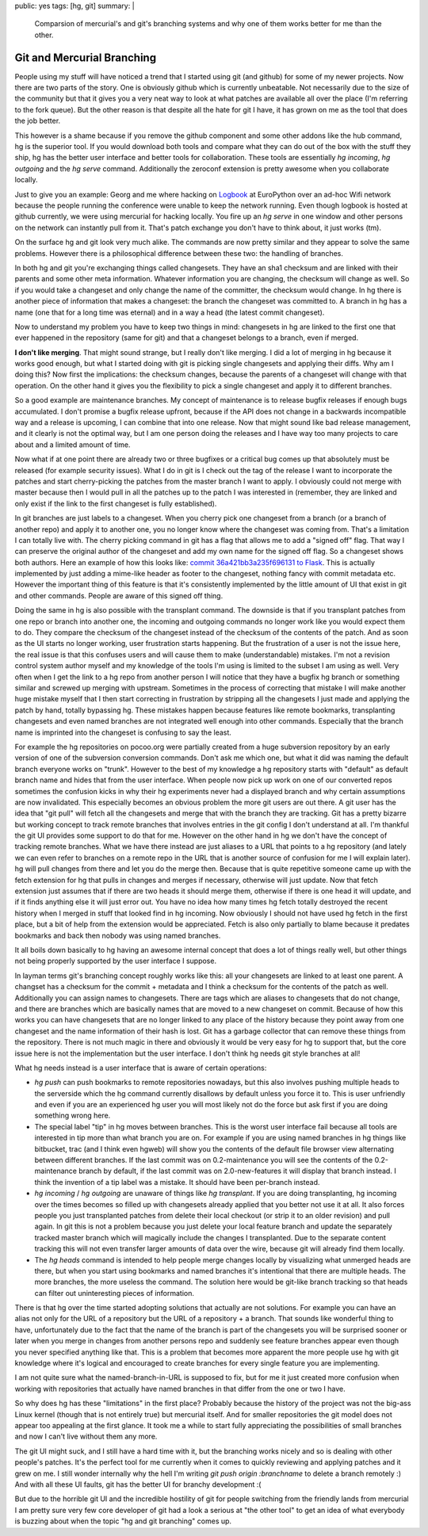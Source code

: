 public: yes
tags: [hg, git]
summary: |
  Comparsion of mercurial's and git's branching systems and why one of
  them works better for me than the other.

Git and Mercurial Branching
===========================

People using my stuff will have noticed a trend that I started using git
(and github) for some of my newer projects. Now there are two parts of
the story. One is obviously github which is currently unbeatable. Not
necessarily due to the size of the community but that it gives you a
very neat way to look at what patches are available all over the place
(I'm referring to the fork queue). But the other reason is that despite
all the hate for git I have, it has grown on me as the tool that does
the job better. 

This however is a shame because if you remove the github component and
some other addons like the hub command, hg is the superior tool. If you
would download both tools and compare what they can do out of the box
with the stuff they ship, hg has the better user interface and better
tools for collaboration. These tools are essentially `hg incoming`, `hg
outgoing` and the `hg serve` command. Additionally the zeroconf
extension is pretty awesome when you collaborate locally. 

Just to give you an example: Georg and me where hacking on `Logbook
<http://logbook.pocoo.org/>`_ at EuroPython over an ad-hoc Wifi network
because the people running the conference were unable to keep the
network running. Even though logbook is hosted at github currently, we
were using mercurial for hacking locally. You fire up an `hg serve` in
one window and other persons on the network can instantly pull from it.
That's patch exchange you don't have to think about, it just works (tm).

On the surface hg and git look very much alike. The commands are now
pretty similar and they appear to solve the same problems. However there
is a philosophical difference between these two: the handling of
branches. 

In both hg and git you're exchanging things called changesets. They have
an sha1 checksum and are linked with their parents and some other meta
information. Whatever information you are changing, the checksum will
change as well. So if you would take a changeset and only change the
name of the committer, the checksum would change. In hg there is another
piece of information that makes a changeset: the branch the changeset
was committed to. A branch in hg has a name (one that for a long time
was eternal) and in a way a head (the latest commit changeset). 

Now to understand my problem you have to keep two things in mind:
changesets in hg are linked to the first one that ever happened in the
repository (same for git) and that a changeset belongs to a branch, even
if merged. 

**I don't like merging**. That might sound strange, but I really don't
like merging. I did a lot of merging in hg because it works good enough,
but what I started doing with git is picking single changesets and
applying their diffs. Why am I doing this? Now first the implications:
the checksum changes, because the parents of a changeset will change
with that operation. On the other hand it gives you the flexibility to
pick a single changeset and apply it to different branches. 

So a good example are maintenance branches. My concept of maintenance is
to release bugfix releases if enough bugs accumulated. I don't promise a
bugfix release upfront, because if the API does not change in a
backwards incompatible way and a release is upcoming, I can combine that
into one release. Now that might sound like bad release management, and
it clearly is not the optimal way, but I am one person doing the
releases and I have way too many projects to care about and a limited
amount of time. 

Now what if at one point there are already two or three bugfixes or a
critical bug comes up that absolutely must be released (for example
security issues). What I do in git is I check out the tag of the release
I want to incorporate the patches and start cherry-picking the patches
from the master branch I want to apply. I obviously could not merge with
master because then I would pull in all the patches up to the patch I
was interested in (remember, they are linked and only exist if the link
to the first changeset is fully established). 

In git branches are just labels to a changeset. When you cherry pick one
changeset from a branch (or a branch of another repo) and apply it to
another one, you no longer know where the changeset was coming from.
That's a limitation I can totally live with. The cherry picking command
in git has a flag that allows me to add a "signed off" flag. That way I
can preserve the original author of the changeset and add my own name
for the signed off flag. So a changeset shows both authors. Here an
example of how this looks like: `commit 36a421bb3a235f696131 to Flask
<http://github.com/mitsuhiko/flask/commit/36a421bb3a235f696131bc8a546492fc04a411f0>`_.
This is actually implemented by just adding a mime-like header as footer
to the changeset, nothing fancy with commit metadata etc. However the
important thing of this feature is that it's consistently implemented by
the little amount of UI that exist in git and other commands. People are
aware of this signed off thing. 

Doing the same in hg is also possible with the transplant command. The
downside is that if you transplant patches from one repo or branch into
another one, the incoming and outgoing commands no longer work like you
would expect them to do. They compare the checksum of the changeset
instead of the checksum of the contents of the patch. And as soon as the
UI starts no longer working, user frustration starts happening. But the
frustration of a user is not the issue here, the real issue is that this
confuses users and will cause them to make (understandable) mistakes.
I'm not a revision control system author myself and my knowledge of the
tools I'm using is limited to the subset I am using as well. Very often
when I get the link to a hg repo from another person I will notice that
they have a bugfix hg branch or something similar and screwed up merging
with upstream. Sometimes in the process of correcting that mistake I
will make another huge mistake myself that I then start correcting in
frustration by stripping all the changesets I just made and applying the
patch by hand, totally bypassing hg. These mistakes happen because
features like remote bookmarks, transplanting changesets and even named
branches are not integrated well enough into other commands. Especially
that the branch name is imprinted into the changeset is confusing to say
the least. 

For example the hg repositories on pocoo.org were partially created from
a huge subversion repository by an early version of one of the
subversion conversion commands. Don't ask me which one, but what it did
was naming the default branch everyone works on "trunk". However to the
best of my knowledge a hg repository starts with "default" as default
branch name and hides that from the user interface. When people now pick
up work on one of our converted repos sometimes the confusion kicks in
why their hg experiments never had a displayed branch and why certain
assumptions are now invalidated. This especially becomes an obvious
problem the more git users are out there. A git user has the idea that
"git pull" will fetch all the changesets and merge that with the branch
they are tracking. Git has a pretty bizarre but working concept to track
remote branches that involves entries in the git config I don't
understand at all. I'm thankful the git UI provides some support to do
that for me. However on the other hand in hg we don't have the concept
of tracking remote branches. What we have there instead are just aliases
to a URL that points to a hg repository (and lately we can even refer to
branches on a remote repo in the URL that is another source of confusion
for me I will explain later). hg will pull changes from there and let
you do the merge then. Because that is quite repetitive someone came up
with the fetch extension for hg that pulls in changes and merges if
necessary, otherwise will just update. Now that fetch extension just
assumes that if there are two heads it should merge them, otherwise if
there is one head it will update, and if it finds anything else it will
just error out. You have no idea how many times hg fetch totally
destroyed the recent history when I merged in stuff that looked find in
hg incoming. Now obviously I should not have used hg fetch in the first
place, but a bit of help from the extension would be appreciated. Fetch
is also only partially to blame because it predates bookmarks and back
then nobody was using named branches. 

It all boils down basically to hg having an awesome internal concept
that does a lot of things really well, but other things not being
properly supported by the user interface I suppose. 

In layman terms git's branching concept roughly works like this: all
your changesets are linked to at least one parent. A changset has a
checksum for the commit + metadata and I think a checksum for the
contents of the patch as well. Additionally you can assign names to
changesets. There are tags which are aliases to changesets that do not
change, and there are branches which are basically names that are moved
to a new changeset on commit. Because of how this works you can have
changesets that are no longer linked to any place of the history because
they point away from one changeset and the name information of their
hash is lost. Git has a garbage collector that can remove these things
from the repository. There is not much magic in there and obviously it
would be very easy for hg to support that, but the core issue here is
not the implementation but the user interface. I don't think hg needs
git style branches at all! 

What hg needs instead is a user interface that is aware of certain
operations: 

* `hg push` can push bookmarks to remote repositories nowadays, but this
  also involves pushing multiple heads to the serverside which the hg
  command currently disallows by default unless you force it to. This is
  user unfriendly and even if you are an experienced hg user you will
  most likely not do the force but ask first if you are doing something
  wrong here. 
* The special label "tip" in hg moves between branches. This is the
  worst user interface fail because all tools are interested in tip more
  than what branch you are on. For example if you are using named
  branches in hg things like bitbucket, trac (and I think even hgweb)
  will show you the contents of the default file browser view
  alternating between different branches. If the last commit was on
  0.2-maintenance you will see the contents of the 0.2-maintenance
  branch by default, if the last commit was on 2.0-new-features it will
  display that branch instead. I think the invention of a tip label was
  a mistake. It should have been per-branch instead. 
* `hg incoming` / `hg outgoing` are unaware of things like `hg transplant`.
  If you are doing transplanting, hg incoming over the times becomes so
  filled up with changesets already applied that you better not use it
  at all. It also forces people you just transplanted patches from
  delete their local checkout (or strip it to an older revision) and
  pull again. In git this is not a problem because you just delete your
  local feature branch and update the separately tracked master branch
  which will magically include the changes I transplanted. Due to the
  separate content tracking this will not even transfer larger amounts
  of data over the wire, because git will already find them locally. 
* The `hg heads` command is intended to help people merge changes
  locally by visualizing what unmerged heads are there, but when you
  start using bookmarks and named branches it's intentional that there
  are multiple heads. The more branches, the more useless the command.
  The solution here would be git-like branch tracking so that heads can
  filter out uninteresting pieces of information. 

There is that hg over the time started adopting solutions that actually
are not solutions. For example you can have an alias not only for the
URL of a repository but the URL of a repository + a branch. That sounds
like wonderful thing to have, unfortunately due to the fact that the
name of the branch is part of the changesets you will be surprised
sooner or later when you merge in changes from another persons repo and
suddenly see feature branches appear even though you never specified
anything like that. This is a problem that becomes more apparent the
more people use hg with git knowledge where it's logical and encouraged
to create branches for every single feature you are implementing. 

I am not quite sure what the named-branch-in-URL is supposed to fix, but
for me it just created more confusion when working with repositories
that actually have named branches in that differ from the one or two I
have. 

So why does hg has these "limitations" in the first place? Probably
because the history of the project was not the big-ass Linux kernel
(though that is not entirely true) but mercurial itself. And for smaller
repositories the git model does not appear too appealing at the first
glance. It took me a while to start fully appreciating the possibilities
of small branches and now I can't live without them any more. 

The git UI might suck, and I still have a hard time with it, but the
branching works nicely and so is dealing with other people's patches.
It's the perfect tool for me currently when it comes to quickly
reviewing and applying patches and it grew on me. I still wonder
internally why the hell I'm writing `git push origin :branchname` to
delete a branch remotely :) And with all these UI faults, git has the
better UI for branchy development :( 

But due to the horrible git UI and the incredible hostility of git for
people switching from the friendly lands from mercurial I am pretty sure
very few core developer of git had a look a serious at "the other tool"
to get an idea of what everybody is buzzing about when the topic "hg and
git branching" comes up.

